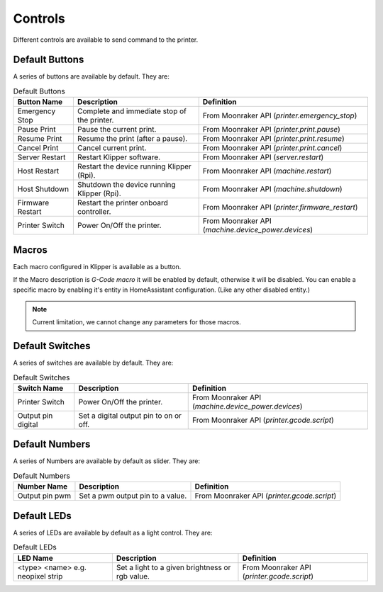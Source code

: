 Controls
=================================

Different controls are available to send command to the printer.

Default Buttons
---------------------------------

A series of buttons are available by default. They are:

.. list-table:: Default Buttons
  :header-rows: 1

  * - Button Name
    - Description
    - Definition
  * - Emergency Stop
    - Complete and immediate stop of the printer.
    - From Moonraker API (*printer.emergency_stop*)
  * - Pause Print
    - Pause the current print.
    - From Moonraker API (*printer.print.pause*)
  * - Resume Print
    - Resume the print (after a pause).
    - From Moonraker API (*printer.print.resume*)
  * - Cancel Print
    - Cancel current print.
    - From Moonraker API (*printer.print.cancel*)
  * - Server Restart
    - Restart Klipper software.
    - From Moonraker API (*server.restart*)
  * - Host Restart
    - Restart the device running Klipper (Rpi).
    - From Moonraker API (*machine.restart*)
  * - Host Shutdown
    - Shutdown the device running Klipper (Rpi).
    - From Moonraker API (*machine.shutdown*)
  * - Firmware Restart
    - Restart the printer onboard controller.
    - From Moonraker API (*printer.firmware_restart*)
  * - Printer Switch
    - Power On/Off the printer.
    - From Moonraker API (*machine.device_power.devices*)

Macros
---------------------------------

Each macro configured in Klipper is available as a button.

If the Macro description is `G-Code macro` it will be enabled by default, otherwise it will be disabled.
You can enable a specific macro by enabling it's entity in HomeAssistant configuration. (Like any other disabled entity.)

.. note::

   Current limitation, we cannot change any parameters for those macros.


Default Switches
---------------------------------

A series of switches are available by default. They are:

.. list-table:: Default Switches
  :header-rows: 1

  * - Switch Name
    - Description
    - Definition
  * - Printer Switch
    - Power On/Off the printer.
    - From Moonraker API (*machine.device_power.devices*)
  * - Output pin digital
    - Set a digital output pin to on or off.
    - From Moonraker API (*printer.gcode.script*)

Default Numbers
---------------------------------

A series of Numbers are available by default as slider. They are:

.. list-table:: Default Numbers
  :header-rows: 1

  * - Number Name
    - Description
    - Definition
  * - Output pin pwm
    - Set a pwm output pin to a value.
    - From Moonraker API (*printer.gcode.script*)

Default LEDs
---------------------------------

A series of LEDs are available by default as a light control. They are:

.. list-table:: Default LEDs
  :header-rows: 1

  * - LED Name
    - Description
    - Definition
  * - <type> <name> e.g. neopixel strip
    - Set a light to a given brightness or rgb value.
    - From Moonraker API (*printer.gcode.script*)